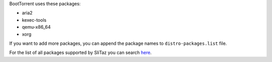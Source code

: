 BootTorrent uses these packages:

* aria2
* kexec-tools
* qemu-x86_64
* xorg

If you want to add more packages, you can append the package names to ``distro-packages.list`` file.

For the list of all packages supported by SliTaz you can search `here <http://pkgs.slitaz.org/search.sh>`_.

